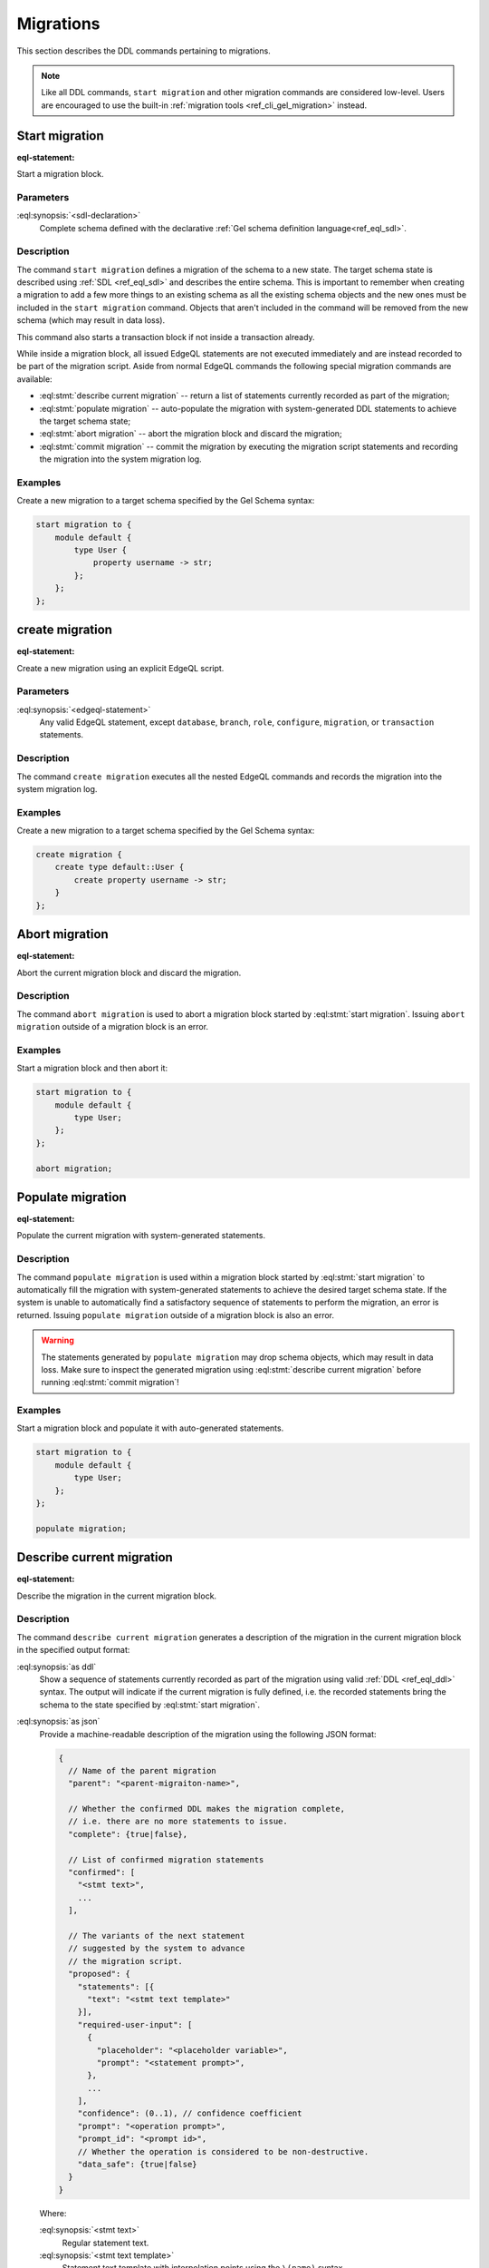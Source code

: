 .. _ref_eql_ddl_migrations:

==========
Migrations
==========

This section describes the DDL commands pertaining to migrations.

.. note::

    Like all DDL commands, ``start migration`` and other migration
    commands are considered low-level. Users are encouraged to use the
    built-in :ref:`migration tools <ref_cli_gel_migration>`
    instead.

Start migration
===============

:eql-statement:

Start a migration block.

.. eql:synopsis::

    start migration to "{"
        <sdl-declaration> ;
        [ ... ]
    "}" ;

Parameters
----------

:eql:synopsis:`<sdl-declaration>`
    Complete schema defined with the declarative :ref:`Gel schema
    definition language<ref_eql_sdl>`.

Description
-----------

The command ``start migration`` defines a migration of the schema to a
new state. The target schema state is described using :ref:`SDL
<ref_eql_sdl>` and describes the entire schema. This is important to
remember when creating a migration to add a few more things to an
existing schema as all the existing schema objects and the new ones
must be included in the ``start migration`` command. Objects that
aren't included in the command will be removed from the new schema
(which may result in data loss).

This command also starts a transaction block if not inside a
transaction already.

While inside a migration block, all issued EdgeQL statements are not executed
immediately and are instead recorded to be part of the migration script.  Aside
from normal EdgeQL commands the following special migration commands are
available:

* :eql:stmt:`describe current migration` -- return a list of statements
  currently recorded as part of the migration;

* :eql:stmt:`populate migration` -- auto-populate the migration with
  system-generated DDL statements to achieve the target schema state;

* :eql:stmt:`abort migration` -- abort the migration block and discard the
  migration;

* :eql:stmt:`commit migration` -- commit the migration by executing the
  migration script statements and recording the migration into the system
  migration log.

Examples
--------

Create a new migration to a target schema specified by the Gel Schema
syntax:

.. code-block:: edgeql

    start migration to {
        module default {
            type User {
                property username -> str;
            };
        };
    };

.. _ref_eql_ddl_migrations_create:

create migration
================

:eql-statement:

Create a new migration using an explicit EdgeQL script.

.. eql:synopsis::

    create migration "{"
        <edgeql-statement> ;
        [ ... ]
    "}" ;

Parameters
----------

:eql:synopsis:`<edgeql-statement>`
    Any valid EdgeQL statement, except ``database``, ``branch``, ``role``,
    ``configure``, ``migration``, or ``transaction`` statements.


Description
-----------

The command ``create migration`` executes all the nested EdgeQL commands
and records the migration into the system migration log.


Examples
--------

Create a new migration to a target schema specified by the Gel Schema
syntax:

.. code-block:: edgeql

    create migration {
        create type default::User {
            create property username -> str;
        }
    };


Abort migration
===============

:eql-statement:

Abort the current migration block and discard the migration.

.. eql:synopsis::

    abort migration ;

Description
-----------

The command ``abort migration`` is used to abort a migration block started by
:eql:stmt:`start migration`.  Issuing ``abort migration`` outside of a
migration block is an error.

Examples
--------

Start a migration block and then abort it:

.. code-block:: edgeql

    start migration to {
        module default {
            type User;
        };
    };

    abort migration;


Populate migration
==================

:eql-statement:

Populate the current migration with system-generated statements.

.. eql:synopsis::

    populate migration ;

Description
-----------

The command ``populate migration`` is used within a migration block started by
:eql:stmt:`start migration` to automatically fill the migration with
system-generated statements to achieve the desired target schema state. If
the system is unable to automatically find a satisfactory sequence of
statements to perform the migration, an error is returned. Issuing ``populate
migration`` outside of a migration block is also an error.

.. warning::

    The statements generated by ``populate migration`` may drop schema objects,
    which may result in data loss.  Make sure to inspect the generated
    migration using :eql:stmt:`describe current migration` before running
    :eql:stmt:`commit migration`!

Examples
--------

Start a migration block and populate it with auto-generated statements.

.. code-block:: edgeql

    start migration to {
        module default {
            type User;
        };
    };

    populate migration;


Describe current migration
==========================

:eql-statement:

Describe the migration in the current migration block.

.. eql:synopsis::

    describe current migration [ as {ddl | json} ];


Description
-----------

The command ``describe current migration`` generates a description of
the migration in the current migration block in the specified output
format:

:eql:synopsis:`as ddl`
    Show a sequence of statements currently recorded as part of the migration
    using valid :ref:`DDL <ref_eql_ddl>` syntax.  The output will indicate
    if the current migration is fully defined, i.e. the recorded statements
    bring the schema to the state specified by :eql:stmt:`start migration`.

:eql:synopsis:`as json`
    Provide a machine-readable description of the migration using the following
    JSON format:

    .. code-block::

        {
          // Name of the parent migration
          "parent": "<parent-migraiton-name>",

          // Whether the confirmed DDL makes the migration complete,
          // i.e. there are no more statements to issue.
          "complete": {true|false},

          // List of confirmed migration statements
          "confirmed": [
            "<stmt text>",
            ...
          ],

          // The variants of the next statement
          // suggested by the system to advance
          // the migration script.
          "proposed": {
            "statements": [{
              "text": "<stmt text template>"
            }],
            "required-user-input": [
              {
                "placeholder": "<placeholder variable>",
                "prompt": "<statement prompt>",
              },
              ...
            ],
            "confidence": (0..1), // confidence coefficient
            "prompt": "<operation prompt>",
            "prompt_id": "<prompt id>",
            // Whether the operation is considered to be non-destructive.
            "data_safe": {true|false}
          }
        }

    Where:

    :eql:synopsis:`<stmt text>`
        Regular statement text.

    :eql:synopsis:`<stmt text template>`
        Statement text template with interpolation points using the ``\(name)``
        syntax.

    :eql:synopsis:`<placeholder variable>`
        The name of an interpolation variable in the statement text template
        for which the user prompt is given.

    :eql:synopsis:`<statement prompt>`
        The text of a user prompt for an interpolation variable.

    :eql:synopsis:`<operation prompt>`
        Prompt for the proposed migration step.

    :eql:synopsis:`<prompt id>`
        An opaque string identifier for a particular operation prompt.
        The client should not repeat prompts with the same prompt id.


Commit migration
================

:eql-statement:

Commit the current migration to the database.

.. eql:synopsis::

    commit migration ;


Description
-----------

The command ``commit migration`` executes all the commands defined by
the current migration and records the migration as the most recent
migration in the database.

Issuing ``commit migration`` outside of a migration block initiated
by :eql:stmt:`start migration` is an error.


Example
-------

Create and execute the current migration:

.. code-block:: edgeql

    commit migration;


Reset schema to initial
=======================

:eql-statement:

Reset the database schema to its initial state.

.. eql:synopsis::

    reset schema to initial ;

.. warning::

    This command will drop all entities and, as a consequence, all data. You
    won't want to use this statement on a production instance unless you want
    to lose all that instance's data.


Migration Rewrites
==================

Migration rewrites allow you to change the migration history as long as your
final schema matches the current database schema.


Start migration rewrite
-----------------------

Start a migration rewrite.

.. eql:synopsis::

    start migration rewrite ;

Once the migration rewrite is started, you can run any arbitrary DDL until you
are ready to :ref:`commit <ref_eql_ddl_migrations_rewrites_commit>` your new
migration history. The most useful DDL in this context will be :ref:`create
migration <ref_eql_ddl_migrations_create>` statements, which will allow you to
create a sequence of migrations that will become your new migration history.

Declare savepoint
-----------------

Establish a new savepoint within the current migration rewrite.

.. eql:synopsis::

    declare savepoint <savepoint-name> ;

Parameters
^^^^^^^^^^

:eql:synopsis:`<savepoint-name>`
    The name which will be used to identify the new savepoint if you need to
    later release it or roll back to it.

Release savepoint
-----------------

Destroys a savepoint previously defined in the current migration rewrite.

.. eql:synopsis::

    release savepoint <savepoint-name> ;

Parameters
^^^^^^^^^^

:eql:synopsis:`<savepoint-name>`
    The name of the savepoint to be released.

Rollback to savepoint
---------------------

Rollback to the named savepoint.

.. eql:synopsis::

    rollback to savepoint <savepoint-name> ;

All changes made after the savepoint are discarded. The savepoint remains valid
and can be rolled back to again later, if needed.

Parameters
^^^^^^^^^^

:eql:synopsis:`<savepoint-name>`
    The name of the savepoint to roll back to.

Rollback
--------

Rollback the entire migration rewrite.

.. eql:synopsis::

    rollback ;

All updates made within the transaction are discarded.

.. _ref_eql_ddl_migrations_rewrites_commit:

Commit migration rewrite
------------------------

Commit a migration rewrite.

.. eql:synopsis::

    commit migration rewrite ;
